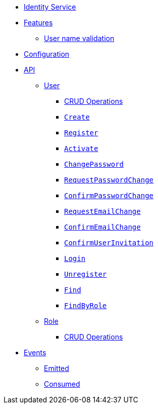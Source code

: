 // INDEX
* xref:index.adoc[Identity Service]

// FEATURES
* xref:index.adoc#features[Features]
** xref:index.adoc#features_user_name_validation[User name validation]
// CONFIGURATION
* xref:index.adoc#configuration[Configuration]

// API
* xref:index.adoc#API[API]
** xref:index.adoc#api_user[User]
*** xref:index.adoc#api_user_crud[CRUD Operations]
*** xref:index.adoc#api_user_create[`Create`]
*** xref:index.adoc#api_user_register[`Register`]
*** xref:index.adoc#api_user_activate[`Activate`]
*** xref:index.adoc#api_user_change-password[`ChangePassword`]
*** xref:index.adoc#api_user_request-password-change[`RequestPasswordChange`]
*** xref:index.adoc#api_user_confirm-password-change[`ConfirmPasswordChange`]
*** xref:index.adoc#api_user_request-email-change[`RequestEmailChange`]
*** xref:index.adoc#api_user_confirm-email-change[`ConfirmEmailChange`]
*** xref:index.adoc#api_user_confirm-user-invitation[`ConfirmUserInvitation`]
*** xref:index.adoc#api_user_login[`Login`]
*** xref:index.adoc#api_user_unregister[`Unregister`]
*** xref:index.adoc#api_user_find[`Find`]
*** xref:index.adoc#api_user_find-by-role[`FindByRole`]
** xref:index.adoc#api_role[Role]
*** xref:index.adoc#api_role_crud[CRUD Operations]

// EVENTS
* xref:index.adoc#events[Events]
** xref:index.adoc#emitted-events[Emitted]
** xref:index.adoc#consumed-events[Consumed]

